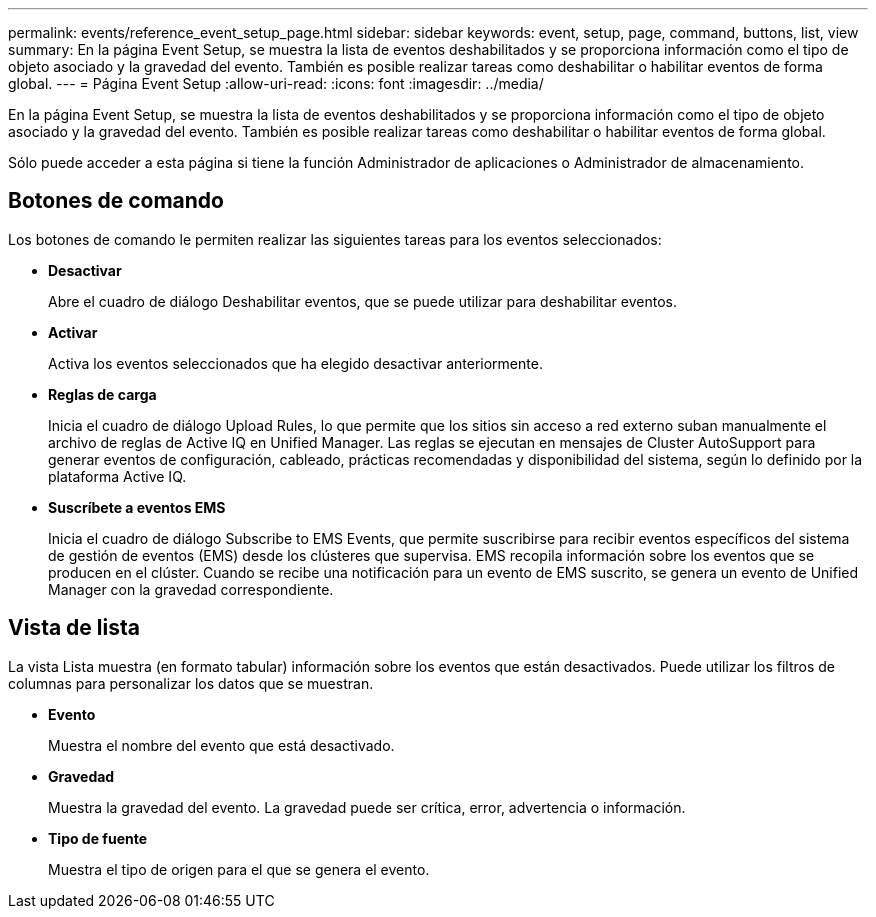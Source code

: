 ---
permalink: events/reference_event_setup_page.html 
sidebar: sidebar 
keywords: event, setup, page, command, buttons, list, view 
summary: En la página Event Setup, se muestra la lista de eventos deshabilitados y se proporciona información como el tipo de objeto asociado y la gravedad del evento. También es posible realizar tareas como deshabilitar o habilitar eventos de forma global. 
---
= Página Event Setup
:allow-uri-read: 
:icons: font
:imagesdir: ../media/


[role="lead"]
En la página Event Setup, se muestra la lista de eventos deshabilitados y se proporciona información como el tipo de objeto asociado y la gravedad del evento. También es posible realizar tareas como deshabilitar o habilitar eventos de forma global.

Sólo puede acceder a esta página si tiene la función Administrador de aplicaciones o Administrador de almacenamiento.



== Botones de comando

Los botones de comando le permiten realizar las siguientes tareas para los eventos seleccionados:

* *Desactivar*
+
Abre el cuadro de diálogo Deshabilitar eventos, que se puede utilizar para deshabilitar eventos.

* *Activar*
+
Activa los eventos seleccionados que ha elegido desactivar anteriormente.

* *Reglas de carga*
+
Inicia el cuadro de diálogo Upload Rules, lo que permite que los sitios sin acceso a red externo suban manualmente el archivo de reglas de Active IQ en Unified Manager. Las reglas se ejecutan en mensajes de Cluster AutoSupport para generar eventos de configuración, cableado, prácticas recomendadas y disponibilidad del sistema, según lo definido por la plataforma Active IQ.

* *Suscríbete a eventos EMS*
+
Inicia el cuadro de diálogo Subscribe to EMS Events, que permite suscribirse para recibir eventos específicos del sistema de gestión de eventos (EMS) desde los clústeres que supervisa. EMS recopila información sobre los eventos que se producen en el clúster. Cuando se recibe una notificación para un evento de EMS suscrito, se genera un evento de Unified Manager con la gravedad correspondiente.





== Vista de lista

La vista Lista muestra (en formato tabular) información sobre los eventos que están desactivados. Puede utilizar los filtros de columnas para personalizar los datos que se muestran.

* *Evento*
+
Muestra el nombre del evento que está desactivado.

* *Gravedad*
+
Muestra la gravedad del evento. La gravedad puede ser crítica, error, advertencia o información.

* *Tipo de fuente*
+
Muestra el tipo de origen para el que se genera el evento.



